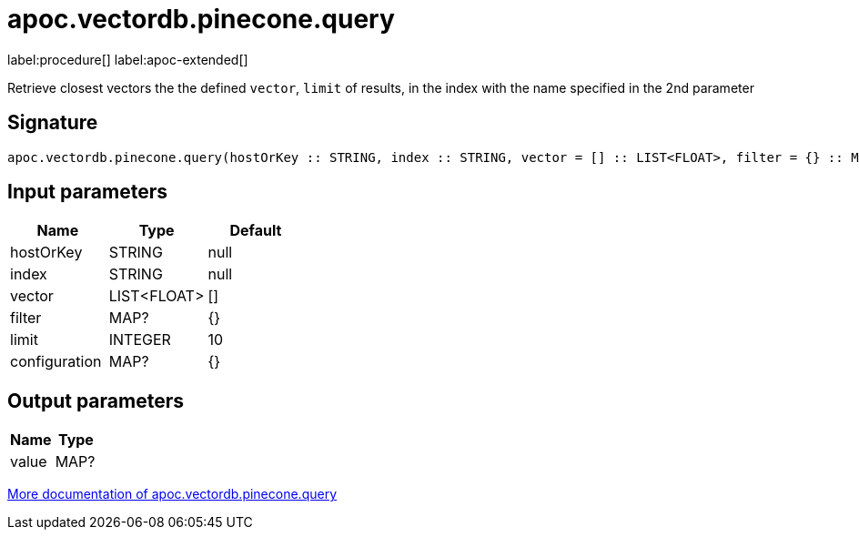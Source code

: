= apoc.vectordb.pinecone.query
:description: This section contains reference documentation for the apoc.vectordb.pinecone.query procedure.

label:procedure[] label:apoc-extended[]

[.emphasis]
Retrieve closest vectors the the defined `vector`, `limit` of results, in the index with the name specified in the 2nd parameter

== Signature

[source]
----
apoc.vectordb.pinecone.query(hostOrKey :: STRING, index :: STRING, vector = [] :: LIST<FLOAT>, filter = {} :: MAP?, limit = 10 :: INTEGER, configuration = {} :: MAP?) :: (value :: MAP?)
----

== Input parameters
[.procedures, opts=header]
|===
| Name | Type | Default
|hostOrKey|STRING|null
|index|STRING|null
|vector|LIST<FLOAT>|[]
|filter|MAP?|{}
|limit|INTEGER|10
|configuration|MAP?|{}
|===

== Output parameters
[.procedures, opts=header]
|===
| Name | Type
|value|MAP?
|===

xref::vectordb/pinecone.adoc[More documentation of apoc.vectordb.pinecone.query,role=more information]